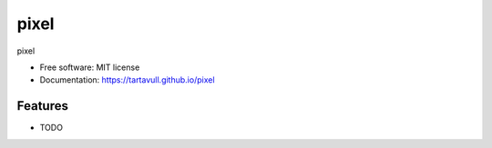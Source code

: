 ===============================
pixel
===============================


.. image:: https://img.shields.io/pypi/v/pixel.svg
        :target: https://pypi.python.org/pypi/pixel

.. image:: https://img.shields.io/travis/tartavull/pixel.svg
        :target: https://travis-ci.org/tartavull/pixel

pixel


* Free software: MIT license
* Documentation: https://tartavull.github.io/pixel


Features
--------
* TODO
